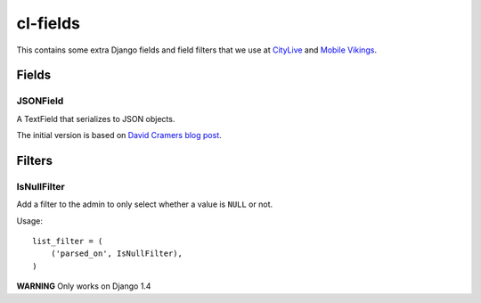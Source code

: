 cl-fields
=========
This contains some extra Django fields and field filters that we use at
`CityLive <http://citylive.be>`_ and `Mobile Vikings
<https://mobilevikings.com>`_.

Fields
------
JSONField
~~~~~~~~~
A TextField that serializes to JSON objects.

The initial version is based on `David Cramers blog post
<http://justcramer.com/2009/04/14/cleaning-up-with-json-and-sql/>`_.

Filters
-------
IsNullFilter
~~~~~~~~~~~~
Add a filter to the admin to only select whether a value is ``NULL`` or not.

Usage::

    list_filter = (
        ('parsed_on', IsNullFilter),
    )

**WARNING** Only works on Django 1.4
